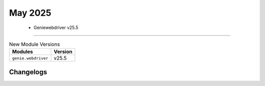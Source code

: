 May 2025
==========

 - Geniewebdriver v25.5 
------------------------



.. csv-table:: New Module Versions
    :header: "Modules", "Version"

    ``genie.webdriver``, v25.5 




Changelogs
^^^^^^^^^^
